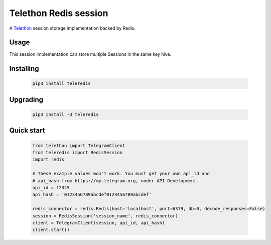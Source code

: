 Telethon Redis session
===========================

A `Telethon`_ session storage implementation backed by Redis.

.. _Telethon: https://github.com/LonamiWebs/Telethon

Usage
-----
This session implementation can store multiple Sessions in the same key hive.



Installing
----------

    .. code-block:: sh

        pip3 install teleredis


Upgrading
----------

    .. code-block:: sh

        pip3 install -U teleredis


Quick start
-----------
    .. code-block:: python

        from telethon import TelegramClient
        from teleredis import RedisSession
        import redis

        # These example values won't work. You must get your own api_id and
        # api_hash from https://my.telegram.org, under API Development.
        api_id = 12345
        api_hash = '0123456789abcdef0123456789abcdef'

        redis_connector = redis.Redis(host='localhost', port=6379, db=0, decode_responses=False)
        session = RedisSession('session_name', redis_connector)
        client = TelegramClient(session, api_id, api_hash)
        client.start()

